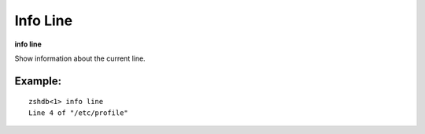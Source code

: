 .. index:: info; line
.. _info_line:

Info Line
---------

**info line**

Show information about the current line.

Example:
++++++++

::

     zshdb<1> info line
     Line 4 of "/etc/profile"

.. seealso::

   :ref:`info program <info_program>`, :ref:`info source <info_source>`

